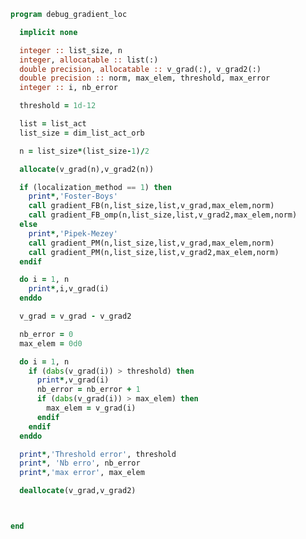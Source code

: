 #+BEGIN_SRC f90 :comments org :tangle debug_gradient_loc.irp.f
program debug_gradient_loc

  implicit none

  integer :: list_size, n
  integer, allocatable :: list(:)
  double precision, allocatable :: v_grad(:), v_grad2(:)
  double precision :: norm, max_elem, threshold, max_error
  integer :: i, nb_error

  threshold = 1d-12

  list = list_act
  list_size = dim_list_act_orb

  n = list_size*(list_size-1)/2
  
  allocate(v_grad(n),v_grad2(n))

  if (localization_method == 1) then
    print*,'Foster-Boys'
    call gradient_FB(n,list_size,list,v_grad,max_elem,norm)
    call gradient_FB_omp(n,list_size,list,v_grad2,max_elem,norm)
  else
    print*,'Pipek-Mezey'
    call gradient_PM(n,list_size,list,v_grad,max_elem,norm)
    call gradient_PM(n,list_size,list,v_grad2,max_elem,norm) 
  endif
 
  do i = 1, n
    print*,i,v_grad(i)
  enddo

  v_grad = v_grad - v_grad2

  nb_error = 0
  max_elem = 0d0

  do i = 1, n
    if (dabs(v_grad(i)) > threshold) then
      print*,v_grad(i)
      nb_error = nb_error + 1
      if (dabs(v_grad(i)) > max_elem) then
        max_elem = v_grad(i)
      endif
    endif
  enddo

  print*,'Threshold error', threshold
  print*, 'Nb erro', nb_error
  print*,'max error', max_elem

  deallocate(v_grad,v_grad2)
  
  
 
end
#+END_SRC
